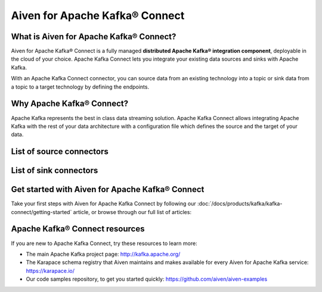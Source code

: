 Aiven for Apache Kafka® Connect
===============================

What is Aiven for Apache Kafka® Connect?
----------------------------------------

Aiven for Apache Kafka® Connect is a fully managed **distributed Apache Kafka® integration component**, deployable in the cloud of your choice. Apache Kafka Connect lets you integrate your existing data sources and sinks with Apache Kafka.

With an Apache Kafka Connect connector, you can source data from an existing technology into a topic or sink data from a topic to a target technology by defining the endpoints.


Why Apache Kafka® Connect?
--------------------------

Apache Kafka represents the best in class data streaming solution. Apache Kafka Connect allows integrating Apache Kafka with the rest of your data architecture with a configuration file which defines the source and the target of your data.

List of source connectors
-------------------------

.. card:: **NoSQL**
    :shadow: md

    `Couchbase <https://github.com/couchbase/kafka-connect-couchbase>`__

    `Official MongoDB® <https://docs.mongodb.com/kafka-connector/current/>`__

    `Debezium for MongoDB® <https://debezium.io/docs/connectors/mongodb/>`__


.. card:: **RDBMS**
    :shadow: md

    `Debezium for MySQL <https://debezium.io/docs/connectors/mysql/>`__ 

    :doc:`Debezium for PostgreSQL® <kafka-connect/howto/debezium-source-connector-pg>`

    `Debezium for SQL Server <https://debezium.io/docs/connectors/sqlserver/>`__ 

    `JDBC <https://github.com/aiven/aiven-kafka-connect-jdbc/blob/master/docs/source-connector.md>`__ 

.. card:: **Streaming**
    :shadow: md

    `Google Cloud Pub/Sub <https://github.com/GoogleCloudPlatform/pubsub/tree/master/kafka-connector>`__ 

    `Google Cloud Pub/Sub Lite <https://github.com/GoogleCloudPlatform/pubsub/>`_ 

    `Stream Reactor Cassandra® <https://docs.lenses.io/connectors/source/cassandra.html>`__

    `Stream Reactor MQTT <https://docs.lenses.io/connectors/source/mqtt.html>`__ 

List of sink connectors
-----------------------

.. card:: **Filestore**
   :shadow: md

   :doc:`Aiven for Apache Kafka® S3 Sink Connector <kafka-connect/howto/s3-sink-connector-aiven>`

   `Confluent Amazon S3 Sink <https://developer.aiven.io/docs/products/kafka/kafka-connect/howto/s3-sink-connector-confluent>`__

   :doc:`Google Cloud Storage </docs/products/kafka/kafka-connect/howto/gcs-sink>`

.. card:: **NoSQL**
    :shadow: md

    `Couchbase® <https://github.com/couchbase/kafka-connect-couchbase>`__

    `Official MongoDB® <https://docs.mongodb.com/kafka-connector/current/>`__

    :doc:`OpenSearch® </docs/products/kafka/kafka-connect/howto/opensearch-sink>`

    `OpenSearch® <https://github.com/aiven/opensearch-connector-for-apache-kafka/blob/main/docs/opensearch-sink-connector-config-options.rst>`_ |preview|

    :doc:`Elasticsearch </docs/products/kafka/kafka-connect/howto/elasticsearch-sink>`

.. card:: **RDBMS**
    :shadow: md

    `JDBC <https://github.com/aiven/aiven-kafka-connect-jdbc/blob/master/docs/sink-connector.md>`__

.. card:: **Data Warehouse**
    :shadow: md

    `Google BigQuery <https://github.com/confluentinc/kafka-connect-bigquery>`__

    `Snowflake <https://docs.snowflake.net/manuals/user-guide/kafka-connector.html>`__ |preview|

.. card:: **Streaming**
    :shadow: md

    `Google Cloud Pub/Sub <https://github.com/GoogleCloudPlatform/pubsub/>`__

    `Google Cloud Pub/Sub Lite <https://github.com/GoogleCloudPlatform/pubsub/>`_

    `Stream Reactor Cassandra® <https://docs.lenses.io/connectors/sink/cassandra.html>`__

    `Stream Reactor InfluxDB® <https://docs.lenses.io/connectors/sink/influx.html>`__

    `Stream Reactor MongoDB® <https://docs.lenses.io/connectors/sink/mongo.html>`__

    `Stream Reactor MQTT <https://docs.lenses.io/connectors/sink/mqtt.html>`__

    `Stream Reactor Redis®* <https://docs.lenses.io/connectors/sink/redis.html>`__

.. card:: **Other**
    :shadow: md

    `HTTP <https://github.com/aiven/aiven-kafka-connect-http>`__ |preview|

    `Splunk <https://github.com/splunk/kafka-connect-splunk>`__




Get started with Aiven for Apache Kafka® Connect
------------------------------------------------

Take your first steps with Aiven for Apache Kafka Connect by following our :doc:`/docs/products/kafka/kafka-connect/getting-started` article, or browse through our full list of articles:


.. grid:: 1 2 2 2

    .. grid-item-card::
        :shadow: md
        :margin: 2 2 0 0

        📚 :doc:`Concepts </docs/products/kafka/kafka-connect/concepts>`

    .. grid-item-card::
        :shadow: md
        :margin: 2 2 0 0

        💻 :doc:`HowTo </docs/products/kafka/kafka-connect/howto>`

    .. grid-item-card::
        :shadow: md
        :margin: 2 2 0 0

        📖 :doc:`Reference </docs/products/kafka/kafka-connect/reference>`


Apache Kafka® Connect resources
-------------------------------

If you are new to Apache Kafka Connect, try these resources to learn more:

* The main Apache Kafka project page: http://kafka.apache.org/

* The Karapace schema registry that Aiven maintains and makes available for every Aiven for Apache Kafka service: https://karapace.io/

* Our code samples repository, to get you started quickly: https://github.com/aiven/aiven-examples

